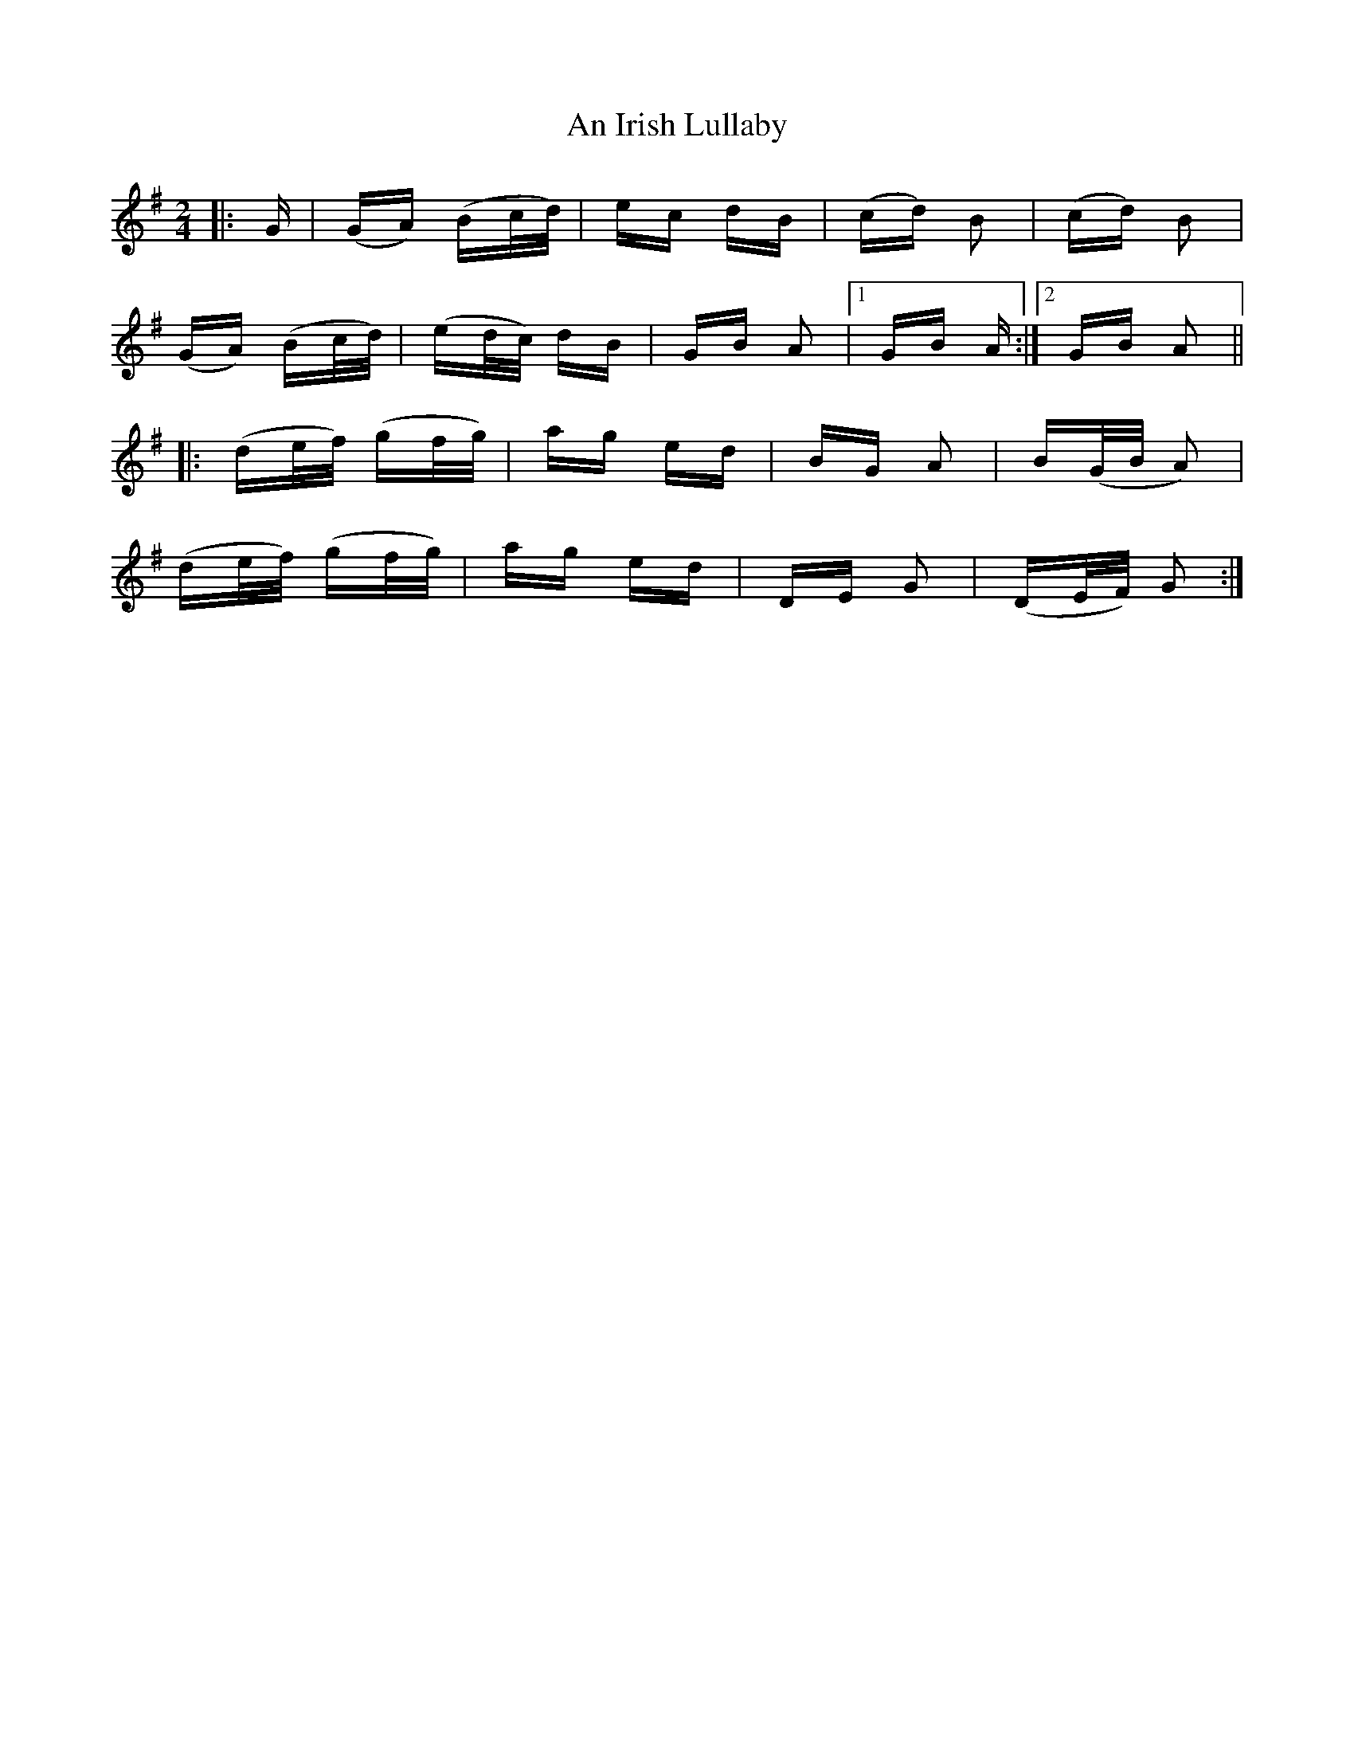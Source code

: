 X: 1300
T: An Irish Lullaby
R: polka
M: 2/4
K: Gmajor
|:G|(GA) (Bc/d/)|ec dB|(cd) B2|(cd) B2|
(GA) (Bc/d/)|(ed/c/) dB|GB A2|1 GB A:|2 GB A2||
|:(de/f/) (gf/g/)|ag ed|BG A2|B(G/B/ A2)|
(de/f/) (gf/g/)|ag ed|DE G2|(DE/F/) G2:|

